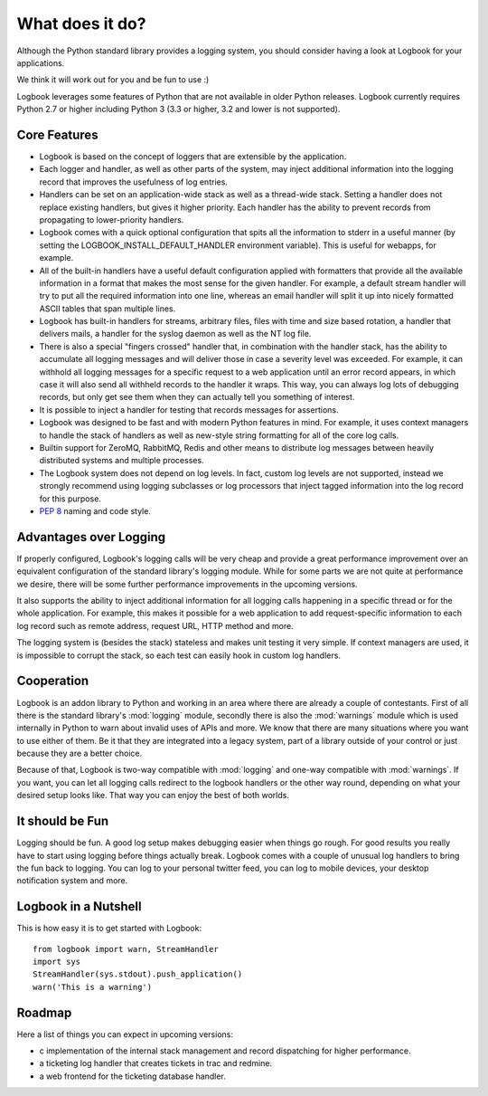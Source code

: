 What does it do?
================

Although the Python standard library provides a logging system, you should
consider having a look at Logbook for your applications.

We think it will work out for you and be fun to use :)

Logbook leverages some features of Python that are not available in older Python releases.
Logbook currently requires Python 2.7 or higher including Python 3 (3.3 or
higher, 3.2 and lower is not supported).

Core Features
-------------

-   Logbook is based on the concept of loggers that are extensible by the
    application.
-   Each logger and handler, as well as other parts of the system, may inject
    additional information into the logging record that improves the usefulness
    of log entries.
-   Handlers can be set on an application-wide stack as well as a thread-wide
    stack.  Setting a handler does not replace existing handlers, but gives it
    higher priority.  Each handler has the ability to prevent records from
    propagating to lower-priority handlers.
-   Logbook comes with a quick optional configuration that spits all the
    information to stderr in a useful manner (by setting the LOGBOOK_INSTALL_DEFAULT_HANDLER
    environment variable). This is useful for webapps, for example.
-   All of the built-in handlers have a useful default configuration applied with
    formatters that provide all the available information in a format that
    makes the most sense for the given handler.  For example, a default stream
    handler will try to put all the required information into one line, whereas
    an email handler will split it up into nicely formatted ASCII tables that
    span multiple lines.
-   Logbook has built-in handlers for streams, arbitrary files, files with time
    and size based rotation, a handler that delivers mails, a handler for the
    syslog daemon as well as the NT log file.
-   There is also a special "fingers crossed" handler that, in combination with
    the handler stack, has the ability to accumulate all logging messages and
    will deliver those in case a severity level was exceeded.  For example, it
    can withhold all logging messages for a specific request to a web
    application until an error record appears, in which case it will also send
    all withheld records to the handler it wraps.  This way, you can always log
    lots of debugging records, but only get see them when they can actually
    tell you something of interest.
-   It is possible to inject a handler for testing that records messages for
    assertions.
-   Logbook was designed to be fast and with modern Python features in mind.
    For example, it uses context managers to handle the stack of handlers as
    well as new-style string formatting for all of the core log calls.
-   Builtin support for ZeroMQ, RabbitMQ, Redis and other means to distribute
    log messages between heavily distributed systems and multiple processes.
-   The Logbook system does not depend on log levels.  In fact, custom log
    levels are not supported, instead we strongly recommend using logging
    subclasses or log processors that inject tagged information into the log
    record for this purpose.
-   :pep:`8` naming and code style.

Advantages over Logging
-----------------------

If properly configured, Logbook's logging calls will be very cheap and
provide a great performance improvement over an equivalent configuration
of the standard library's logging module.  While for some parts we are not
quite at performance we desire, there will be some further performance
improvements in the upcoming versions.

It also supports the ability to inject additional information for all
logging calls happening in a specific thread or for the whole application.
For example, this makes it possible for a web application to add
request-specific information to each log record such as remote address,
request URL, HTTP method and more.

The logging system is (besides the stack) stateless and makes unit testing
it very simple.  If context managers are used, it is impossible to corrupt
the stack, so each test can easily hook in custom log handlers.

Cooperation
-----------

Logbook is an addon library to Python and working in an area where there
are already a couple of contestants.  First of all there is the standard
library's :mod:`logging` module, secondly there is also the
:mod:`warnings` module which is used internally in Python to warn about
invalid uses of APIs and more.  We know that there are many situations
where you want to use either of them.  Be it that they are integrated into
a legacy system, part of a library outside of your control or just because
they are a better choice.

Because of that, Logbook is two-way compatible with :mod:`logging` and
one-way compatible with :mod:`warnings`.  If you want, you can let all
logging calls redirect to the logbook handlers or the other way round,
depending on what your desired setup looks like.  That way you can enjoy
the best of both worlds.

It should be Fun
----------------

Logging should be fun.  A good log setup makes debugging easier when
things go rough.  For good results you really have to start using logging
before things actually break.  Logbook comes with a couple of unusual log
handlers to bring the fun back to logging.  You can log to your personal
twitter feed, you can log to mobile devices, your desktop notification
system and more.

Logbook in a Nutshell
---------------------

This is how easy it is to get started with Logbook::

    from logbook import warn, StreamHandler
    import sys
    StreamHandler(sys.stdout).push_application()
    warn('This is a warning')

Roadmap
-------

Here a list of things you can expect in upcoming versions:

-   c implementation of the internal stack management and record
    dispatching for higher performance.
-   a ticketing log handler that creates tickets in trac and redmine.
-   a web frontend for the ticketing database handler.
